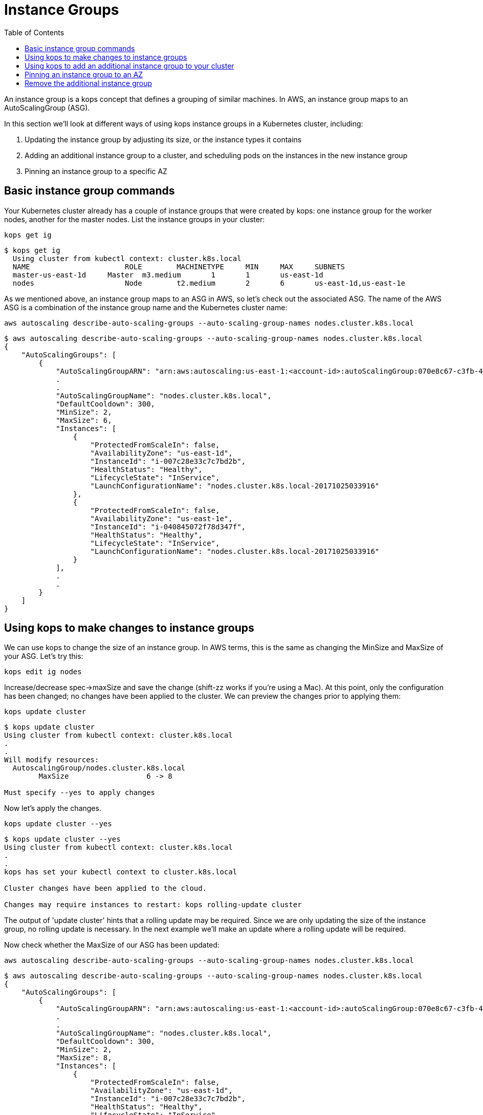 = Instance Groups
:toc:
:icons:
:linkcss:
:imagesdir: ../images

An instance group is a kops concept that defines a grouping of similar machines. In AWS, an instance group maps to an
AutoScalingGroup (ASG).

In this section we'll look at different ways of using kops instance groups in a Kubernetes cluster, including:

. Updating the instance group by adjusting its size, or the instance types it contains
. Adding an additional instance group to a cluster, and scheduling pods on the instances in the new instance group
. Pinning an instance group to a specific AZ

== Basic instance group commands

Your Kubernetes cluster already has a couple of instance groups that were created by kops: one instance group for
the worker nodes, another for the master nodes. List the instance groups in your cluster:

    kops get ig

  $ kops get ig
    Using cluster from kubectl context: cluster.k8s.local
    NAME			    ROLE	MACHINETYPE	MIN	MAX	SUBNETS
    master-us-east-1d	Master	m3.medium	1	1	us-east-1d
    nodes			    Node	t2.medium	2	6	us-east-1d,us-east-1e

As we mentioned above, an instance group maps to an ASG in AWS, so let's check out the associated ASG. The name of
the AWS ASG is a combination of the instance group name and the Kubernetes cluster name:

    aws autoscaling describe-auto-scaling-groups --auto-scaling-group-names nodes.cluster.k8s.local

```
$ aws autoscaling describe-auto-scaling-groups --auto-scaling-group-names nodes.cluster.k8s.local
{
    "AutoScalingGroups": [
        {
            "AutoScalingGroupARN": "arn:aws:autoscaling:us-east-1:<account-id>:autoScalingGroup:070e8c67-c3fb-4a2d-a7b2-9d9af84fc876:autoScalingGroupName/nodes.cluster.k8s.local",
            .
            .
            "AutoScalingGroupName": "nodes.cluster.k8s.local",
            "DefaultCooldown": 300,
            "MinSize": 2,
            "MaxSize": 6,
            "Instances": [
                {
                    "ProtectedFromScaleIn": false,
                    "AvailabilityZone": "us-east-1d",
                    "InstanceId": "i-007c28e33c7c7bd2b",
                    "HealthStatus": "Healthy",
                    "LifecycleState": "InService",
                    "LaunchConfigurationName": "nodes.cluster.k8s.local-20171025033916"
                },
                {
                    "ProtectedFromScaleIn": false,
                    "AvailabilityZone": "us-east-1e",
                    "InstanceId": "i-040845072f78d347f",
                    "HealthStatus": "Healthy",
                    "LifecycleState": "InService",
                    "LaunchConfigurationName": "nodes.cluster.k8s.local-20171025033916"
                }
            ],
            .
            .
        }
    ]
}
```

== Using kops to make changes to instance groups

We can use kops to change the size of an instance group. In AWS terms, this is the same as changing the MinSize and MaxSize
of your ASG. Let's try this:

    kops edit ig nodes

Increase/decrease spec->maxSize and save the change (shift-zz works if you're using a Mac). At this point, only
the configuration has been changed; no changes have been applied to the cluster. We can preview the changes prior
to applying them:

    kops update cluster

```
$ kops update cluster
Using cluster from kubectl context: cluster.k8s.local
.
.
Will modify resources:
  AutoscalingGroup/nodes.cluster.k8s.local
  	MaxSize             	 6 -> 8

Must specify --yes to apply changes
```

Now let's apply the changes.

    kops update cluster --yes

```
$ kops update cluster --yes
Using cluster from kubectl context: cluster.k8s.local
.
.
kops has set your kubectl context to cluster.k8s.local

Cluster changes have been applied to the cloud.

Changes may require instances to restart: kops rolling-update cluster

```
The output of 'update cluster' hints that a rolling update may be required. Since we are only updating the size
of the instance group, no rolling update is necessary. In the next example we'll make an update where a rolling update will
be required.

Now check whether the MaxSize of our ASG has been updated:

    aws autoscaling describe-auto-scaling-groups --auto-scaling-group-names nodes.cluster.k8s.local

```
$ aws autoscaling describe-auto-scaling-groups --auto-scaling-group-names nodes.cluster.k8s.local
{
    "AutoScalingGroups": [
        {
            "AutoScalingGroupARN": "arn:aws:autoscaling:us-east-1:<account-id>:autoScalingGroup:070e8c67-c3fb-4a2d-a7b2-9d9af84fc876:autoScalingGroupName/nodes.cluster.k8s.local",
            .
            .
            "AutoScalingGroupName": "nodes.cluster.k8s.local",
            "DefaultCooldown": 300,
            "MinSize": 2,
            "MaxSize": 8,
            "Instances": [
                {
                    "ProtectedFromScaleIn": false,
                    "AvailabilityZone": "us-east-1d",
                    "InstanceId": "i-007c28e33c7c7bd2b",
                    "HealthStatus": "Healthy",
                    "LifecycleState": "InService",
                    "LaunchConfigurationName": "nodes.cluster.k8s.local-20171025033916"
                },
                {
                    "ProtectedFromScaleIn": false,
                    "AvailabilityZone": "us-east-1e",
                    "InstanceId": "i-040845072f78d347f",
                    "HealthStatus": "Healthy",
                    "LifecycleState": "InService",
                    "LaunchConfigurationName": "nodes.cluster.k8s.local-20171025033916"
                }
            ],
            .
            .
        }
    ]
}
```
We can use kops to change the instance type of the instances in an instance group. In AWS terms, this is the same as
changing the LaunchConfiguration associated with an ASG. In AWS, LaunchConfigurations are immutable, so this change
will result in the creation of a new LaunchConfiguration, followed by an update to the ASG to associate the new
LaunchConfiguration.

    kops edit ig nodes

Change the instance type. kops supports specific AWS instance types; see the source code here for the latest list:
https://github.com/kubernetes/kops/blob/709f902c11079345588119ab48c46b7129ef1e44/upup/pkg/fi/cloudup/awsup/machine_types.go#L74


As with the previous example, only the configuration has been changed at this stage.
Let's preview our changes:


    kops update cluster

```
$ kops update cluster
Using cluster from kubectl context: cluster.k8s.local
.
.
Will modify resources:
  LaunchConfiguration/nodes.cluster.k8s.local
  	InstanceType        	 t2.medium -> m4.large

Must specify --yes to apply changes
```

Before we apply the changes, let's check out our LaunchConfiguration so we can see whether kops updates it. Get the
LaunchConfiguration from the ASG and note the InstanceType:

```
$ aws autoscaling describe-auto-scaling-groups --auto-scaling-group-names nodes.cluster.k8s.local --query 'AutoScalingGroups[0].[LaunchConfigurationName]'
[
    "nodes.cluster.k8s.local-20171025033916"
]

$ aws autoscaling describe-launch-configurations --launch-configuration-names nodes.cluster.k8s.local-20171025033916
{
    "LaunchConfigurations": [
        {
            "UserData": "etc",
            "IamInstanceProfile": "nodes.cluster.k8s.local",
            "EbsOptimized": false,
            .
            .
            "LaunchConfigurationName": "nodes.cluster.k8s.local-20171025033916",
            "InstanceType": "t2.medium",
            "AssociatePublicIpAddress": true
        }
    ]
}
```

Now update the cluster.

    kops update cluster --yes

```
$ kops update cluster --yes
Using cluster from kubectl context: cluster.k8s.local
.
.
kops has set your kubectl context to cluster.k8s.local

Cluster changes have been applied to the cloud.

Changes may require instances to restart: kops rolling-update cluster
```

We expect kops to have created a new LaunchConfiguration using our updated EC2 instance type and updated our
ASG to refer to this LaunchConfiguration, so let's check if this is indeed the case. Note that the name of the
LaunchConfiguration associated with the ASG has changed, and the LaunchConfiguration reflects the new instance type:

```
$ aws autoscaling describe-auto-scaling-groups --auto-scaling-group-names nodes.cluster.k8s.local --query 'AutoScalingGroups[0].[LaunchConfigurationName]'
[
    "nodes.cluster.k8s.local-20171112055155"
]

$ aws autoscaling describe-launch-configurations --launch-configuration-names nodes.cluster.k8s.local-20171112055155
{
    "LaunchConfigurations": [
        {
            "UserData": "etc",
            "IamInstanceProfile": "nodes.cluster.k8s.local",
            "EbsOptimized": false,
            .
            .
            "LaunchConfigurationName": "nodes.cluster.k8s.local-20171112055155",
            "InstanceType": "m4.large",
            "AssociatePublicIpAddress": true
        }
    ]
}
```

The kops configuration has been updated to reflect the new instance type:

    $ kops get ig
    Using cluster from kubectl context: cluster.k8s.local
    NAME			    ROLE	MACHINETYPE	MIN	MAX	SUBNETS
    master-us-east-1d   Master	m3.medium	1	1	us-east-1d
    nodes			    Node	m4.large	2	8	us-east-1d,us-east-1e

However, the EC2 instances running as worker nodes in the Kubernetes cluster have not yet been updated. You can check
this by using one of the ec2 instance id's from the 'aws autoscaling describe-auto-scaling-groups' command you ran
earlier:

    $ aws ec2 describe-instances --instance-ids i-007c28e33c7c7bd2b --query Reservations[0].Instances[0].InstanceType
    "t2.medium"

This makes sense. In AWS, creating a new LaunchConfiguration and associating it with an ASG has no impact until you
scale the ASG. As you scale out, new EC2 instances are created based on the new LaunchConfiguration, and as you scale in,
EC2 instances based on the oldest LaunchConfiguration are terminated.

To apply the new instance type to the cluster we do a rolling update. As with many other kops commands, we can
preview the changes before applying them:

```
$ kops rolling-update cluster
Using cluster from kubectl context: cluster.k8s.local

NAME			    STATUS		NEEDUPDATE	READY	MIN	MAX	NODES
master-us-east-1d   Ready		0		    1	    1	1	1
nodes			    NeedsUpdate	2		    0	    2	8	2

Must specify --yes to rolling-update.
```

Now apply the changes. You'll notice existing EC2 instances in the cluster being terminated one-by-one, and new
instances based on the new LaunchConfiguration being started. This activity can also be viewed in the AWS Console,
under the EC2 service. See Activity History under the appropriate Auto Scaling Group.

```
$ kops rolling-update cluster --yes
Using cluster from kubectl context: cluster.k8s.local

NAME			    STATUS		NEEDUPDATE	READY	MIN	MAX	NODES
master-us-east-1d	Ready		0		    1	    1	1	1
nodes			    NeedsUpdate	2		    0	    2	8	2
I1112 14:11:51.260854   52494 instancegroups.go:350] Stopping instance "i-007c28e33c7c7bd2b", node "ip-172-20-59-20.ec2.internal", in AWS ASG "nodes.cluster.k8s.local".
I1112 14:13:51.907500   52494 instancegroups.go:350] Stopping instance "i-040845072f78d347f", node "ip-172-20-71-215.ec2.internal", in AWS ASG "nodes.cluster.k8s.local".
I1112 14:15:55.287844   52494 rollingupdate.go:174] Rolling update completed!
```
== Using kops to add an additional instance group to your cluster
In this section you'll add an additional instance group to your Kubernetes cluster so that your cluster is
comprised of two instance groups with different instance types. We'll then schedule a pod to run specifically
on instances in the new instance group. This is useful, for example, if you want to assign pods to run high performing workloads
on GPU or FPGA instance types, or if you want to run pods on instances with specific EBS volumes attached.

Let's go ahead and create an instance group for p2 instance types:

    kops create ig p2 --subnet us-east-1d,us-east-1e

Change the machineType in the resulting skeleton configuration. Make sure you add the 'nodeLabels' attribute as in
the example below.
This will be used in a later example to schedule pods onto these instances.

```
apiVersion: kops/v1alpha2
kind: InstanceGroup
metadata:
  creationTimestamp: 2017-11-12T07:25:23Z
  labels:
    kops.k8s.io/cluster: cluster.k8s.local
  name: p2
spec:
  image: kope.io/k8s-1.7-debian-jessie-amd64-hvm-ebs-2017-07-28
  machineType: p2.xlarge
  maxSize: 2
  minSize: 2
  nodeLabels:
    type: p2-ig
  role: Node
  subnets:
  - us-east-1d
  - us-east-1e
```

Preview and apply your changes in the usual way. In the preview you'll notice a new LaunchConfiguration and ASG is
about to be created.

    kops update cluster

```
$ kops update cluster
Using cluster from kubectl context: cluster.k8s.local
.
.
Will create resources:
  AutoscalingGroup/p2.cluster.k8s.local
  	MinSize             	2
  	MaxSize             	2
    .
  	LaunchConfiguration 	name:p2.cluster.k8s.local

  LaunchConfiguration/p2.cluster.k8s.local
  	ImageID             	kope.io/k8s-1.7-debian-jessie-amd64-hvm-ebs-2017-07-28
  	InstanceType        	p2.xlarge
    .
    .
Must specify --yes to apply changes
```

    kops update cluster --yes

After applying the changes it will take a few minutes before your ASG provisions the instances and reaches the MinSize
specified in the instance group config. You can check progress by viewing the nodes in your cluster. AWS may only
provision one P2 instance instead of the two specified; this is because most AWS accounts have
a soft limit of 1 P2 instance per account. If this happens, don't worry, we can still provision pods onto the P2 instance(s) in
this instance group.

Check that your new instances have been provsioned:

```
$ kubectl get nodes
NAME                            STATUS    ROLES     AGE       VERSION
ip-172-20-32-243.ec2.internal   Ready     master    18d       v1.7.4
ip-172-20-38-84.ec2.internal    Ready     node      3m        v1.7.4
ip-172-20-50-253.ec2.internal   Ready     node      1h        v1.7.4
ip-172-20-69-144.ec2.internal   Ready     node      1h        v1.7.4
ip-172-20-69-196.ec2.internal   Ready     node      3m        v1.7.4
```

If you have a lot of instances in your cluster, you can show only the instances in your new instance group using the
label we assigned during the creation of the instance group earlier. This also confirms that the label has been
applied to the instances in the instance group - we'll need the label to schedule pods onto these instances:

```
$ kubectl get nodes -l type=p2-ig
NAME                            STATUS    ROLES     AGE       VERSION
ip-172-20-38-84.ec2.internal    Ready     node      13m       v1.7.4
ip-172-20-69-196.ec2.internal   Ready     node      13m       v1.7.4
```

Now we'll schedule a pod onto an instance in the new instance group and check if it is scheduled onto the correct node:

    $ kubectl create -f instance-groups/nginx-on-p2.yaml
    pod "nginx" created

Check if the pod was scheduled onto the correct node. The value of NODE should match the NAME of a node in the p2 instance
 group:

```
$ kubectl get pods nginx -o wide
NAME      READY     STATUS    RESTARTS   AGE       IP            NODE
nginx     1/1       Running   0          1m        100.96.10.2   ip-172-20-69-196.ec2.internal
```

== Pinning an instance group to an AZ
Certain workloads benefit from low latency network connectivity between containers. This can be achieved by launching
an instance group with instances in a single Availability Zone (AZ). It's quite easy to do this using kops.

When creating an instance group with kops, it's necessary to specify a subnet. Since a subnet is specific to an AZ,
specifying subnets in a single AZ will pin the instance group to that AZ. In the case of the cluster we created in
this workshop, the subnet names default to the AZ names:

    kops create ig ig-1d --subnet us-east-1d

As with the previous example, add the 'nodeLabels' attribute as in the example below.

```
apiVersion: kops/v1alpha2
kind: InstanceGroup
.
.
  nodeLabels:
    type: 1d-ig
  role: Node
  subnets:
  - us-east-1d
```

Preview and apply your changes in the usual way. In the preview you'll notice a new LaunchConfiguration and ASG is
about to be created.

    kops update cluster

```
$ kops update cluster
Using cluster from kubectl context: cluster.k8s.local
.
.
Will create resources:
  AutoscalingGroup/p2.cluster.k8s.local
  	MinSize             	2
  	MaxSize             	2
    .
  	LaunchConfiguration 	name:ig-1d.cluster.k8s.local

  LaunchConfiguration/ig-1d.cluster.k8s.local
  	ImageID             	kope.io/k8s-1.7-debian-jessie-amd64-hvm-ebs-2017-07-28
 	InstanceType        	t2.medium
    .
    .
Must specify --yes to apply changes
```

    kops update cluster --yes

Check that your new instances have been provsioned in the correct AZ:

```
$ kubectl get nodes -l type=1d-ig -o json | grep failure-domain.beta.kubernetes.io/zone
                    "failure-domain.beta.kubernetes.io/zone": "us-east-1d",
                    "failure-domain.beta.kubernetes.io/zone": "us-east-1d",
```

Now we'll schedule a pod onto an instance in the new instance group and check if it is scheduled onto the correct node:

    $ kubectl create -f instance-groups/nginx-on-1d-ig.yaml
    pod "nginx" created

Check if the pod was scheduled onto the correct node. The value of NODE should match a node in the 1d instance
 group, in the us-east-1d AZ:

```
$ kubectl get nodes -l type=1d-ig
NAME                            STATUS    ROLES     AGE       VERSION
ip-172-20-39-205.ec2.internal   Ready     node      7m        v1.7.4
ip-172-20-42-147.ec2.internal   Ready     node      8m        v1.7.4

$ kubectl get pods nginx -o wide
NAME      READY     STATUS    RESTARTS   AGE       IP            NODE
nginx     1/1       Running   0          1m        100.96.12.2   ip-172-20-39-205.ec2.internal
```

== Remove the additional instance group
Since GPU instances are costly, let's remove this instance group. In the background the ASG will be deleted.

    kubectl delete -f instance-groups/nginx-on-p2.yaml
    kubectl delete -f instance-groups/nginx-on-1d-ig.yaml
    kops delete ig p2 --yes
    kops delete ig ig-1d --yes

Check the instance group(s) have been deleted:
```
$ kops get ig
Using cluster from kubectl context: cluster.k8s.local
NAME			    ROLE	MACHINETYPE	MIN	MAX	SUBNETS
master-us-east-1d	Master	m3.medium	1	1	us-east-1d
nodes			    Node	m4.large	2	8	us-east-1d,us-east-1e
```
